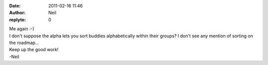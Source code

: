 :date: 2011-02-16 11:46
:author: Neil
:replyto: 0

| Me again :-)
| I don't suppose the alpha lets you sort buddies alphabetically within their groups? I don't see any mention of sorting on the roadmap...

| Keep up the good work!
| -Neil
